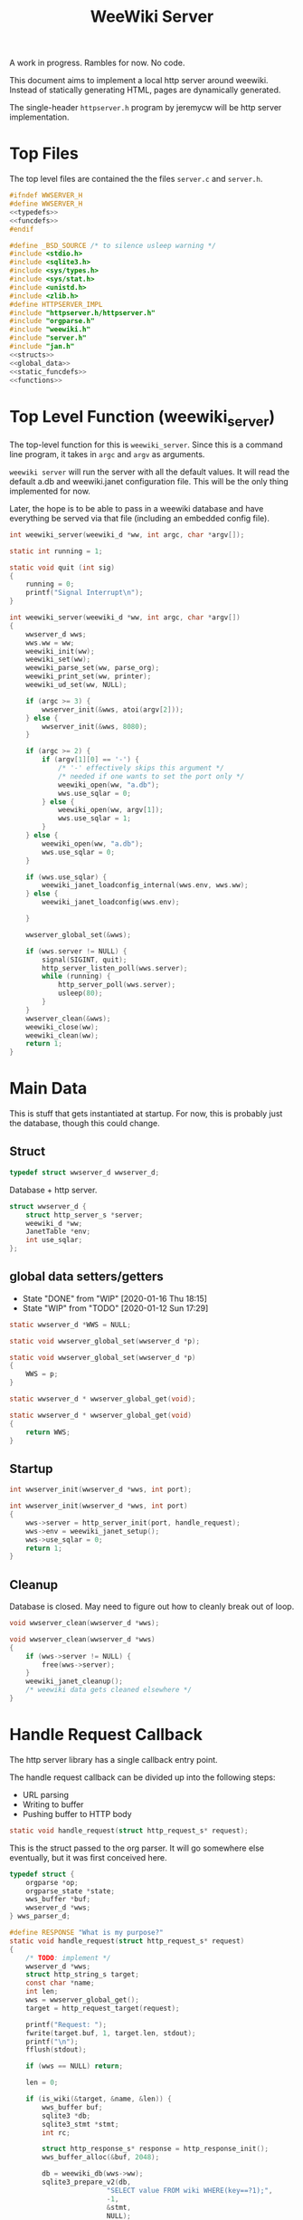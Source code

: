 #+TODO: TODO(t) WIP(w@/!) | DONE(d!)
#+TITLE: WeeWiki Server
A work in progress. Rambles for now. No code.

This document aims to implement a local http server around
weewiki. Instead of statically generating HTML,
pages are dynamically generated.

The single-header =httpserver.h= program by jeremycw will be
http server implementation.
* Top Files
The top level files are contained the the files
=server.c= and =server.h=.
#+NAME: server.h
#+BEGIN_SRC c :tangle server.h
#ifndef WWSERVER_H
#define WWSERVER_H
<<typedefs>>
<<funcdefs>>
#endif
#+END_SRC
#+NAME: server.c
#+BEGIN_SRC c :tangle server.c
#define _BSD_SOURCE /* to silence usleep warning */
#include <stdio.h>
#include <sqlite3.h>
#include <sys/types.h>
#include <sys/stat.h>
#include <unistd.h>
#include <zlib.h>
#define HTTPSERVER_IMPL
#include "httpserver.h/httpserver.h"
#include "orgparse.h"
#include "weewiki.h"
#include "server.h"
#include "jan.h"
<<structs>>
<<global_data>>
<<static_funcdefs>>
<<functions>>
#+END_SRC
* Top Level Function (weewiki_server)
The top-level function for this is =weewiki_server=. Since
this is a command line program, it takes in =argc= and
=argv= as arguments.

=weewiki server= will run the server with all the default
values. It will read the default a.db and weewiki.janet
configuration file. This will be the only thing implemented
for now.

Later, the hope is to be able to pass in a weewiki database
and have everything be served via that file (including
an embedded config file).
#+NAME: funcdefs
#+BEGIN_SRC c
int weewiki_server(weewiki_d *ww, int argc, char *argv[]);
#+END_SRC
#+NAME: functions
#+BEGIN_SRC c
static int running = 1;

static void quit (int sig)
{
    running = 0;
    printf("Signal Interrupt\n");
}

int weewiki_server(weewiki_d *ww, int argc, char *argv[])
{
    wwserver_d wws;
    wws.ww = ww;
    weewiki_init(ww);
    weewiki_set(ww);
    weewiki_parse_set(ww, parse_org);
    weewiki_print_set(ww, printer);
    weewiki_ud_set(ww, NULL);

    if (argc >= 3) {
        wwserver_init(&wws, atoi(argv[2]));
    } else {
        wwserver_init(&wws, 8080);
    }

    if (argc >= 2) {
        if (argv[1][0] == '-') {
            /* '-' effectively skips this argument */
            /* needed if one wants to set the port only */
            weewiki_open(ww, "a.db");
            wws.use_sqlar = 0;
        } else {
            weewiki_open(ww, argv[1]);
            wws.use_sqlar = 1;
        }
    } else {
        weewiki_open(ww, "a.db");
        wws.use_sqlar = 0;
    }

    if (wws.use_sqlar) {
        weewiki_janet_loadconfig_internal(wws.env, wws.ww);
    } else {
        weewiki_janet_loadconfig(wws.env);

    }

    wwserver_global_set(&wws);

    if (wws.server != NULL) {
        signal(SIGINT, quit);
        http_server_listen_poll(wws.server);
        while (running) {
            http_server_poll(wws.server);
            usleep(80);
        }
    }
    wwserver_clean(&wws);
    weewiki_close(ww);
    weewiki_clean(ww);
    return 1;
}
#+END_SRC
* Main Data
This is stuff that gets instantiated at startup.
For now, this is probably just the database, though
this could change.
** Struct
#+NAME: typedefs
#+BEGIN_SRC c
typedef struct wwserver_d wwserver_d;
#+END_SRC
Database + http server.
#+NAME: structs
#+BEGIN_SRC c
struct wwserver_d {
    struct http_server_s *server;
    weewiki_d *ww;
    JanetTable *env;
    int use_sqlar;
};
#+END_SRC
** global data setters/getters
- State "DONE"       from "WIP"        [2020-01-16 Thu 18:15]
- State "WIP"        from "TODO"       [2020-01-12 Sun 17:29]
#+NAME: global_data
#+BEGIN_SRC c
static wwserver_d *WWS = NULL;
#+END_SRC
#+NAME: static_funcdefs
#+BEGIN_SRC c
static void wwserver_global_set(wwserver_d *p);
#+END_SRC
#+NAME: functions
#+BEGIN_SRC c
static void wwserver_global_set(wwserver_d *p)
{
    WWS = p;
}
#+END_SRC
#+NAME: static_funcdefs
#+BEGIN_SRC c
static wwserver_d * wwserver_global_get(void);
#+END_SRC
#+NAME: functions
#+BEGIN_SRC c
static wwserver_d * wwserver_global_get(void)
{
    return WWS;
}
#+END_SRC
** Startup
#+NAME: funcdefs
#+BEGIN_SRC c
int wwserver_init(wwserver_d *wws, int port);
#+END_SRC
#+NAME: functions
#+BEGIN_SRC c
int wwserver_init(wwserver_d *wws, int port)
{
    wws->server = http_server_init(port, handle_request);
    wws->env = weewiki_janet_setup();
    wws->use_sqlar = 0;
    return 1;
}
#+END_SRC
** Cleanup
Database is closed. May need to figure out how to cleanly
break out of loop.
#+NAME: funcdefs
#+BEGIN_SRC c
void wwserver_clean(wwserver_d *wws);
#+END_SRC
#+NAME: functions
#+BEGIN_SRC c
void wwserver_clean(wwserver_d *wws)
{
    if (wws->server != NULL) {
        free(wws->server);
    }
    weewiki_janet_cleanup();
    /* weewiki data gets cleaned elsewhere */
}
#+END_SRC
* Handle Request Callback
The http server library has a single callback entry point.

The handle request callback can be divided up into the
following steps:

- URL parsing
- Writing to buffer
- Pushing buffer to HTTP body
#+NAME: static_funcdefs
#+BEGIN_SRC c
static void handle_request(struct http_request_s* request);
#+END_SRC

This is the struct passed to the org parser.
It will go somewhere else eventually, but
it was first conceived here.

#+NAME: structs
#+BEGIN_SRC c
typedef struct {
    orgparse *op;
    orgparse_state *state;
    wws_buffer *buf;
    wwserver_d *wws;
} wws_parser_d;
#+END_SRC

#+NAME: functions
#+BEGIN_SRC c
#define RESPONSE "What is my purpose?"
static void handle_request(struct http_request_s* request)
{
    /* TODO: implement */
    wwserver_d *wws;
    struct http_string_s target;
    const char *name;
    int len;
    wws = wwserver_global_get();
    target = http_request_target(request);

    printf("Request: ");
    fwrite(target.buf, 1, target.len, stdout);
    printf("\n");
    fflush(stdout);

    if (wws == NULL) return;

    len = 0;

    if (is_wiki(&target, &name, &len)) {
        wws_buffer buf;
        sqlite3 *db;
        sqlite3_stmt *stmt;
        int rc;

        struct http_response_s* response = http_response_init();
        wws_buffer_alloc(&buf, 2048);

        db = weewiki_db(wws->ww);
        sqlite3_prepare_v2(db,
                        "SELECT value FROM wiki WHERE(key==?1);",
                        -1,
                        &stmt,
                        NULL);
        sqlite3_bind_text(stmt, 1, name, len, NULL);
        rc = sqlite3_step(stmt);

        if (rc != SQLITE_ROW) {
            wws_buffer_write(&buf, "Could not find page: ", 21);
            wws_buffer_write(&buf, name, len);
            http_response_status(response, 404);
            http_response_header(response, "Content-Type", "text/plain");
        } else {
            orgparse *op;
            orgparse_state *state;
            wws_parser_d pd;

            op = calloc(1, orgparse_size());
            state = calloc(1, orgparse_state_size());
            pd.op = op;
            pd.state = state;
            pd.buf = &buf;
            pd.wws = wws;
            wws_orgparse_setup(op);
            http_response_header(response, "Content-Type", "text/html");
            http_response_status(response, 200);
            weewiki_ud_set(wws->ww, &pd);

            janet_dostring(wws->env,
                        (const unsigned char *)"(html-header)",
                        NULL, NULL);
            orgparse_init_and_run(op,
                                  (const char *)sqlite3_column_text(stmt, 0),
                                  sqlite3_column_bytes(stmt, 0),
                                  &pd,
                                  state);
            orgparse_end(op, &pd, state);
            janet_dostring(wws->env,
                        (const unsigned char *)"(html-footer)",
                        NULL, NULL);

            weewiki_ud_set(wws->ww, NULL);
            free(op);
            free(state);
        }

        http_response_body(response, (const char *)buf.buf, buf.pos);
        http_respond(request, response);
        wws_buffer_free(&buf);
        sqlite3_finalize(stmt);
    } else if (wws_find_and_serve(wws, request, &target)) {
        return;
    } else {
        struct http_response_s* response = http_response_init();
        http_response_status(response, 404);
        http_response_header(response, "Content-Type", "text/plain");
        http_response_body(response, RESPONSE, sizeof(RESPONSE) - 1);
        http_respond(request, response);
    }
}
#+END_SRC
* URL Parser (is_wiki)
First thing the requester does is parse the URL, this
determines what to do.

Right now, the only thing the server is programmed to do
is parse org pages to HTML and display. Pages start with
the URL =/wiki=. For example, the URL =/wiki/foo= would
display the page =foo=.

The wiki page is parsed with the function =is_wiki=. If
true, the output will return the name + length.

#+NAME: static_funcdefs
#+BEGIN_SRC c
static int is_wiki(struct http_string_s *target,
                   const char **name,
                   int *len);
#+END_SRC
#+NAME: functions
#+BEGIN_SRC c
static int is_wiki(struct http_string_s *target,
                   const char **name,
                   int *len)
{
    const char *buf;
    int size;
    int pos;
    static const char *s = "index";

    *len = 0;

    /* '/' defaults to index */
    buf = target->buf;
    size = target->len;

    if (size == 1) {
        *name = s;
        *len = 5;
        return 1;
    }

    /* '/wiki' or '/wiki/' defaults to index */
    if (size == 5 || size == 6) {
        if (!strncmp("/wiki", buf, 5)) {
             if (size == 6 && buf[5] != '/') {
                 return 0;
             } else {
                *name = s;
                *len = 5;
                return 1;
             }
        }
    }

    if (size < 7) return 0; /* minimum: /wiki/N */

    pos = 1; /* skip first whack */

    /* for some reason, "wiki/" must be first */
    if (strncmp("wiki/", &buf[pos], 5)) return 0;

    pos += 5;

    *name = &buf[pos];
    *len = size - pos;

    return 1;
}
#+END_SRC

If it matches, the URL parser will extract the wiki page
name and attempt to retrieve it from the database.
* HTML buffer callbacks
Instead of writing to a file, HTML is written to a buffer.
This buffer is allocated/freed inside the request callback,
and then bound to the org parser data.

New callbacks will be required for the orgparse routine,
which will be defined below.

This is for now just copy-pasted from the weewiki codebase,
with the bits commented out.
#+NAME: funcdefs
#+BEGIN_SRC c
void wws_orgparse_setup(orgparse *op);
#+END_SRC
#+NAME: functions
#+BEGIN_SRC c
<<orgparse_callbacks>>
void wws_orgparse_setup(orgparse *op)
{
    orgparse_init(op);
    <<orgparse_html_setup>>
}
#+END_SRC
** Header
Since =<h1>= is only reserved for titles, make all
the header sizes one level smaller.
#+NAME: orgparse_callbacks
#+BEGIN_SRC c
static void html_header(void *ud,
                        const char *h,
                        size_t sz,
                        int lvl)
{
    wws_parser_d *p;
    char tmp[16];
    int tmp_sz;
    p = ud;
    tmp_sz = sprintf(tmp, "\n<h%d>", lvl + 1);
    wws_buffer_write(p->buf, tmp, tmp_sz);
    wws_buffer_write(p->buf, h, sz);
    tmp_sz = sprintf(tmp, "</h%d>", lvl + 1);
    wws_buffer_write(p->buf, tmp, tmp_sz);
}
#+END_SRC
#+NAME: orgparse_html_setup
#+BEGIN_SRC c
orgparse_set_header(op, html_header);
#+END_SRC
** Text
#+NAME: orgparse_callbacks
#+BEGIN_SRC c
static void html_text(void *ud,
                      const char *str,
                      size_t sz)
{
    wws_parser_d *p;
    p = ud;
    wws_buffer_write(p->buf, str, sz);
}
#+END_SRC
#+NAME: orgparse_html_setup
#+BEGIN_SRC c
orgparse_set_text(op, html_text);
#+END_SRC
** Bold
#+NAME: orgparse_callbacks
#+BEGIN_SRC c
static void html_bold(void *ud,
                      const char *str,
                      size_t sz)
{
    /* weewiki_export_d *ex; */
    /* FILE *fp; */
    /* ex = ud; */
    /* fp = ex->fp; */
    /* fprintf(fp, "<b>"); */
    /* fwrite(str, 1, sz, fp); */
    /* fprintf(fp, "</b>"); */
    wws_parser_d *p;
    p = ud;
    wws_buffer_write(p->buf, "<b>", 3);
    wws_buffer_write(p->buf, str, sz);
    wws_buffer_write(p->buf, "</b>", 4);
}
#+END_SRC
#+NAME: orgparse_html_setup
#+BEGIN_SRC c
orgparse_set_bold(op, html_bold);
#+END_SRC
** DONE Aux
CLOSED: [2020-01-15 Wed 15:40]
- State "DONE"       from "TODO"       [2020-01-15 Wed 15:40]
#+NAME: orgparse_callbacks
#+BEGIN_SRC c
static void html_aux(void *ud,
                     const char *str,
                     size_t sz)
{
    wws_parser_d *p;
    p = ud;
    janet_dobytes(p->wws->env,
                  (const uint8_t *)str, sz,
                  NULL, NULL);
}
#+END_SRC
#+NAME: orgparse_html_setup
#+BEGIN_SRC c
orgparse_set_aux(op, html_aux);
#+END_SRC
** Newline
#+NAME: orgparse_callbacks
#+BEGIN_SRC c
static void html_newline(void *ud,
                         const char *str,
                         size_t sz)
{
    wws_parser_d *p;
    p = ud;
    wws_buffer_write(p->buf, "<br>\n", 6);
}
#+END_SRC
#+NAME: orgparse_html_setup
#+BEGIN_SRC c
orgparse_set_newline(op, html_newline);
#+END_SRC
** Code
#+NAME: orgparse_callbacks
#+BEGIN_SRC c
static void html_code(void *ud,
                      const char *str,
                      size_t sz)
{
    wws_parser_d *p;
    p = ud;
    wws_buffer_write(p->buf, "<code>", 6);
    wws_buffer_write(p->buf, str, sz);
    wws_buffer_write(p->buf, "</code>", 7);
}
#+END_SRC
#+NAME: orgparse_html_setup
#+BEGIN_SRC c
orgparse_set_code(op, html_code);
#+END_SRC
** DONE Code Block
CLOSED: [2020-01-16 Thu 18:15]
- State "DONE"       from "TODO"       [2020-01-16 Thu 18:15]
#+NAME: orgparse_callbacks
#+BEGIN_SRC c
static void html_codeblock(void *ud,
                           const char *str,
                           size_t sz)
{

    wws_parser_d *p;
    size_t n;
    p = ud;
    wws_buffer_write(p->buf, "<pre><code>", 11);
    for (n = 0; n < sz; n++) {
        switch (str[n]) {
            case '<':
                wws_buffer_write(p->buf, "&lt;", 4);
                break;
            case '>':
                wws_buffer_write(p->buf, "&gt;", 4);
                break;
            default:
                wws_buffer_write(p->buf, &str[n], 1);
                break;
        }
    }
    wws_buffer_write(p->buf, "</pre></code>", 13);
}
#+END_SRC
#+NAME: orgparse_html_setup
#+BEGIN_SRC c
orgparse_set_codeblock(op, html_codeblock);
#+END_SRC
** DONE Name
CLOSED: [2020-01-16 Thu 18:15]
- State "DONE"       from "TODO"       [2020-01-16 Thu 18:15]
Ignored for now.
#+NAME: orgparse_callbacks
#+BEGIN_SRC c
static void html_name(void *ud,
                           const char *str,
                           size_t sz)
{
    wws_parser_d *p;
    p = ud;
    wws_buffer_write(p->buf, "<div><b><i>&lt;&lt", 18);
    wws_buffer_write(p->buf, str, sz);
    wws_buffer_write(p->buf, "&gt;&gt;=</i></b></div>", 23);
}
#+END_SRC
#+NAME: orgparse_html_setup
#+BEGIN_SRC c
orgparse_set_name(op, html_name);
#+END_SRC
** Title
#+NAME: orgparse_callbacks
#+BEGIN_SRC c
static void html_title(void *ud,
                           const char *str,
                           size_t sz)
{
    wws_parser_d *p;
    p = ud;
    wws_buffer_write(p->buf, "<title>", 7);
    wws_buffer_write(p->buf, str, sz);
    wws_buffer_write(p->buf, "</title>", 8);
    wws_buffer_write(p->buf, "<h1>", 4);
    wws_buffer_write(p->buf, str, sz);
    wws_buffer_write(p->buf, "</h1>", 5);
}
#+END_SRC
#+NAME: orgparse_html_setup
#+BEGIN_SRC c
orgparse_set_title(op, html_title);
#+END_SRC
** Link
#+NAME: orgparse_callbacks
#+BEGIN_SRC c
static void html_link(void *ud,
                      const char *link,
                      size_t link_sz,
                      const char *name,
                      size_t name_sz)
{
    wws_parser_d *p;
    p = ud;
    wws_buffer_write(p->buf, "<a href=\"", 9);
    wws_buffer_write(p->buf, link, link_sz);
    wws_buffer_write(p->buf, "\">", 2);
    wws_buffer_write(p->buf, name, name_sz);
    wws_buffer_write(p->buf, "</a>", 4);
}
#+END_SRC
#+NAME: orgparse_html_setup
#+BEGIN_SRC c
orgparse_set_link(op, html_link);
#+END_SRC
** Paragraph
#+NAME: orgparse_callbacks
#+BEGIN_SRC c
static void html_pgrph(void *ud, int mode)
{
    wws_parser_d *p;
    p = ud;
    if (mode) {
        wws_buffer_write(p->buf, "</p>", 4);
    } else {
        wws_buffer_write(p->buf, "<p>", 3);
    }
}
#+END_SRC
#+NAME: orgparse_html_setup
#+BEGIN_SRC c
orgparse_set_pgrph(op, html_pgrph);
#+END_SRC
* Buffer Management
All content must be written to in-memory location.
This is handled in a very simple way via a buffer type
called =wws_buffer=.

#+NAME: typedefs
#+BEGIN_SRC c
typedef struct wws_buffer wws_buffer;
#+END_SRC

A =wws_buffer= struct contains the buffer itself (an
unsigned char array), the current position of the buffer
(which is therefore the current size), and the
total size.

#+NAME: structs
#+BEGIN_SRC c
struct wws_buffer {
    int pos;
    int size;
    unsigned char *buf;
};
#+END_SRC

The =wws_buffer= is allocated with the function
=wws_buffer_alloc=. Choose a largish size because this
is the maximum HTML size for a page. Re-allocation could
come later, but for this proof-of concept, a fixed
size is simple and good enough.

#+NAME: funcdefs
#+BEGIN_SRC c
void wws_buffer_alloc(wws_buffer *wb, int size);
#+END_SRC

#+NAME: functions
#+BEGIN_SRC c
void wws_buffer_alloc(wws_buffer *wb, int size)
{
    wb->buf = calloc(1, size);
    wb->pos = 0;
    wb->size = size;
}
#+END_SRC

A allocated buffer must be freed with =wws_buffer_free=.

#+NAME: funcdefs
#+BEGIN_SRC c
void wws_buffer_free(wws_buffer *wb);
#+END_SRC

#+NAME: functions
#+BEGIN_SRC c
void wws_buffer_free(wws_buffer *wb)
{
    wb->size = 0;
    wb->pos = 0;
    free(wb->buf);
}
#+END_SRC

Write to the buffer using =wws_buffer_write=.

#+NAME: funcdefs
#+BEGIN_SRC c
void wws_buffer_write(wws_buffer *wb,
                      const char *buf,
                      int size);
#+END_SRC

This copies over a chunk of data to the internal buffer.
If the buffer is full, it just stops adding and breaks
away.

#+NAME: functions
#+BEGIN_SRC c
void wws_buffer_write(wws_buffer *wb,
                      const char *buf,
                      int size)
{
    int i;
    if (wb->pos >= wb->size) {
       wws_buffer_extend(wb, 512);
    }
    for (i = 0; i < size; i++) {
        wb->buf[wb->pos] = buf[i];
        wb->pos++;
        if (wb->pos >= wb->size) {
            wws_buffer_extend(wb, 512);
        }
    }
}
#+END_SRC

Extending a buffer is done via =wws_buffer_extend=. This is
done automatically inside of =wws_buffer_write=.

#+NAME: funcdefs
#+BEGIN_SRC c
void wws_buffer_extend(wws_buffer *wb, int amount);
#+END_SRC
#+NAME: functions
#+BEGIN_SRC c
void wws_buffer_extend(wws_buffer *wb, int amount)
{
     wb->size += amount;
     wb->buf = realloc(wb->buf, wb->size);
}
#+END_SRC
* Janet CallBacks
** Org Parser Callback for Janet
- State "DONE"       from "DONE"       [2020-01-15 Wed 17:06]
- State "DONE"       from "WIP"        [2020-01-15 Wed 15:40]
Callback to be used by Janet function.
#+NAME: static_funcdefs
#+BEGIN_SRC c
static void parse_org(weewiki_d *w,
                      const char *str,
                      unsigned int sz);
#+END_SRC
#+NAME: functions
#+BEGIN_SRC c
static void parse_org(weewiki_d *w,
                      const char *str,
                      unsigned int sz)
{
    orgparse_state_flags *f;
    orgparse_state *state;
    wws_parser_d *pd;

    pd = weewiki_ud(w);
    if (pd == NULL) return;
    state = calloc(1, orgparse_state_size());
    orgparse_state_init(state, pd->op, str, sz, pd);
    f = orgparse_state_flags_get(pd->state);
    orgparse_state_flags_set(state, f);
    orgparse_state_run(state);
    free(state);
}
#+END_SRC
** Print Callback for Janet
Anytime Janet calls print, this is what happens.
#+NAME: static_funcdefs
#+BEGIN_SRC c
static void printer(weewiki_d *w,
                    const char *str,
                    unsigned int sz);
#+END_SRC
#+NAME: functions
#+BEGIN_SRC c
static void printer(weewiki_d *w,
                    const char *str,
                    unsigned int sz)
{
    wws_parser_d *pd;
    pd = weewiki_ud(w);
    if (pd == NULL) return;
    wws_buffer_write(pd->buf, str, sz);
}
#+END_SRC
* Opening Files
The weewiki server is able to serve files like HTML and CSS
in addition parsing org wiki pages. It looks for a file
after checking for a wiki page.

#+NAME: funcdefs
#+BEGIN_SRC c
int wws_find_and_serve(wwserver_d *wws,
                       struct http_request_s *request,
                       struct http_string_s *str);
#+END_SRC
#+NAME: functions
#+BEGIN_SRC c
<<mime_type_table>>
int wws_find_and_serve(wwserver_d *wws,
                       struct http_request_s *request,
                       struct http_string_s *str)
{
    char *name;
    int rc;
    char *filebuf;
    unsigned int filesize;
    struct http_response_s* response;
    sqlite3 *db;

    filebuf = NULL;
    filesize = 0;
    response = NULL;

    rc = 0;
    /* copy URL to NULL terminated string */
    name = calloc(1, str->len + 1);
    /* skip the first '/' character */

    db = weewiki_db(wws->ww);
    strncpy(name, &str->buf[1], str->len - 1);

    <<does_file_exist>>

    response = http_response_init();

    <<find_mime_type>>
    <<load_file_into_memory>>
    <<serve_the_file>>

    cleanup:

    if (response != NULL) free(response);
    if (filebuf != NULL) free(filebuf);
    free(name);
    return rc;
}
#+END_SRC

The process of loading a file is as follows:

See if the URL points to an existing file. If it does not
exist, return. The process of this will vary based on if
sqlar mode is enabled.

Additional work must be done to check if the file is a
directory or not. If this doesn't happen, then the program
continues as usual and a segfault occurs.

#+NAME: does_file_exist
#+BEGIN_SRC c
if (wws->use_sqlar) {
    if (!sqlar_file_exists(db, name)) {
        rc = 0;
        goto cleanup;
    }
} else {
    if (access(name, F_OK) != -1) {
        /* Check if non-file (like a directory) */
        struct stat path_stat;
        stat(name, &path_stat);
        if (!S_ISREG(path_stat.st_mode)) {
            rc = 0;
            goto cleanup;
        }
    } else {
        rc = 0;
        goto cleanup;
    }
}
#+END_SRC

The file extension of the file is found. This is used to
determine + set the MIME type in the HTTP request.

#+NAME: find_mime_type
#+BEGIN_SRC c
{
    unsigned int sz;
    unsigned int i;
    unsigned int ext_pos;
    sz = 0;
    ext_pos = 0;
    <<get_extension>>
    <<mime_lookup>>
}
#+END_SRC

The file extension is found by starting at the end of the
URL, and working backwards until the first '.' is found. If
no extension is found, the MIME type is skipped I guess?

#+NAME: get_extension
#+BEGIN_SRC c
for (i = str->len; i > 0; --i) {
    sz++;
    if (str->buf[i - 1] == '.') {
        ext_pos = i - 1;
        break;
    }
}

#+END_SRC

The mime type strings are set via a linear table lookup.

#+NAME: mime_type_table
#+BEGIN_SRC c
typedef struct {
    const char *extension;
    const char *mime_type;
} mime_map;

mime_map mime_table [] = {
    {".css", "text/css"},
    {".gif", "image/gif"},
    {".htm", "text/html"},
    {".html", "text/html"},
    {".jpeg", "image/jpeg"},
    {".jpg", "image/jpeg"},
    {".ico", "image/x-icon"},
    {".js", "application/javascript"},
    {".pdf", "application/pdf"},
    {".mp4", "video/mp4"},
    {".png", "image/png"},
    {".svg", "image/svg+xml"},
    {".xml", "text/xml"},
    {NULL, NULL},
};
#+END_SRC

#+NAME: mime_lookup
#+BEGIN_SRC c
i = 0;
while (1) {
    if (mime_table[i].extension == NULL) break;
    if (!strncmp(mime_table[i].extension,
                 &str->buf[ext_pos],
                 sz)) {
        http_response_header(response,
                             "Content-Type",
                             mime_table[i].mime_type);
        break;
    }
    i++;
}
#+END_SRC

The file is loaded into memory. The process of this will
vary based on if sqlar is enabled.

#+NAME: load_file_into_memory
#+BEGIN_SRC c
if (wws->use_sqlar) {
    int sqlite_rc;
    sqlite_rc = sqlar_extract_to_buffer(db,
                                        name,
                                        &filebuf,
                                        &filesize);
    if (sqlite_rc != SQLITE_OK) {
        rc = 0;
        goto cleanup;
    }
} else {
    FILE *fp;

    fp = fopen(name, "r");
    fseek(fp, 0, SEEK_END);
    filesize = ftell(fp);

    fseek(fp, 0, SEEK_SET);

    filebuf = calloc(1, filesize + 1);
    fread(filebuf, 1, filesize, fp);
}
#+END_SRC

After all this is done, the http request is completed.

#+NAME: serve_the_file
#+BEGIN_SRC c
{
    http_response_body(response, filebuf, filesize);
    http_respond(request, response);
    rc = 1;
    response = NULL;
}
#+END_SRC
* SQLar Operations
** Check if file exists
#+BEGIN_SRC sql
SELECT EXISTS(SELECT name FROM sqlar WHERE NAME is ?1);
#+END_SRC
#+NAME: funcdefs
#+BEGIN_SRC c
int sqlar_file_exists(sqlite3 *db, const char *name);
#+END_SRC
#+NAME: functions
#+BEGIN_SRC c
int sqlar_file_exists(sqlite3 *db, const char *name)
{
    sqlite3_stmt *stmt;
    int rc;

    sqlite3_prepare(db,
                    "SELECT "
                    "EXISTS("
                    "SELECT name FROM sqlar "
                    "WHERE name is ?1"
                    ");",
                    -1,
                    &stmt,
                    NULL);
    sqlite3_bind_text(stmt, 1, name, -1, SQLITE_STATIC);
    sqlite3_step(stmt);
    rc = sqlite3_column_int(stmt, 0);
    sqlite3_finalize(stmt);
    return rc;
}
#+END_SRC
** Extract to buffer
#+NAME: funcdefs
#+BEGIN_SRC c
int sqlar_extract_to_buffer(sqlite3 *db,
                            const char *name,
                            char **out,
                            unsigned int *size);
#+END_SRC
#+NAME: functions
#+BEGIN_SRC c
int sqlar_extract_to_buffer(sqlite3 *db,
                            const char *name,
                            char **out,
                            unsigned int *size)
{
    char *output;
    unsigned long int out_size;
    int rc;
    sqlite3_stmt *stmt;
    int sz;
    const char *data;
    int data_sz;

    rc = sqlite3_exec(db,
                      "CREATE TABLE IF NOT EXISTS sqlar(\n"
                      "  name TEXT PRIMARY KEY,\n"
                      "  mode INT,\n"
                      "  mtime INT,\n"
                      "  sz INT,\n"
                      "  data BLOB\n"
                      ");", 0, 0, 0);


    sqlite3_prepare(db,
                    "SELECT name, mode, mtime, sz, data FROM sqlar"
                    " WHERE name is ?1",
                    -1,
                    &stmt,
                    NULL);

    sqlite3_bind_text(stmt, 1, name, -1, SQLITE_STATIC);

    rc = sqlite3_step(stmt);

    if(rc != SQLITE_ROW) {
        fprintf(stderr,
                "SQLar: could find file %s\n",
                name);
        sqlite3_finalize(stmt);
        sqlite3_close(db);
        return rc;
    }

    sz = sqlite3_column_int(stmt,3);
    data = sqlite3_column_blob(stmt,4);
    data_sz = sqlite3_column_bytes(stmt,4);

    output = calloc(1, sz + 1);
    if(sz != data_sz) {
        out_size = sz;

        rc = uncompress((Bytef*)output,
                        &out_size,
                        (const Bytef*)data,
                        data_sz);
        if(rc != Z_OK) {
            fprintf(stderr,
                    "Error: could not uncompress data\n");
            return SQLITE_ERROR;
        }
    } else {
        memcpy(output, data, sz);
    }

    *size = sz;
    *out = output;
    sqlite3_finalize(stmt);
    return SQLITE_OK;
}
#+END_SRC
